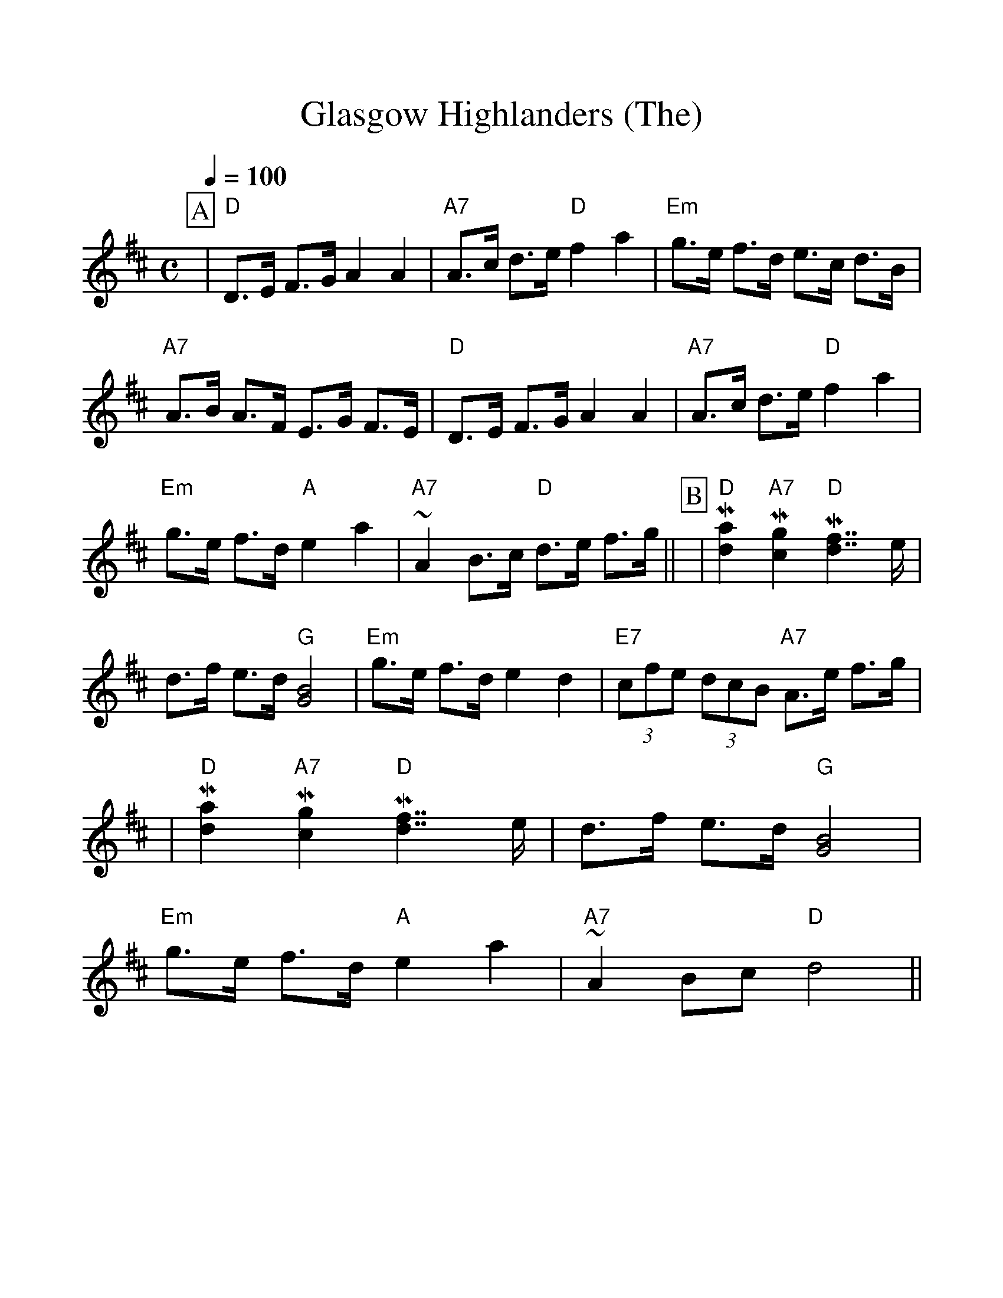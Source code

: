 %%scale 1.1
%%format dulcimer.fmt
X: 1
T: Glasgow Highlanders (The)
R: strathspey, shottish
B: RSCDS 2-3(a)
Z: 1997 by John Chambers <jc:trillian.mit.edu>
Q:1/4=100
M: C
L: 1/8
K: D
%%continueall 1
%%partsbox 1
P:A
| "D"D>E F>G A2 A2 | "A7"A>c d>e "D"f2 a2
| "Em"g>e f>d e>c d>B | "A7"A>B A>F E>G F>E
| "D"D>E F>G A2 A2 | "A7"A>c d>e "D"f2 a2
| "Em"g>e f>d "A"e2 a2 | "A7"~A2 B>c "D"d>e f>g||
P:B
| "D"M[a2d2] "A7"M[g2c2] "D"M[f7/2d7/2] e/ | d>f e>d "G"[B4G4]
| "Em"g>e f>d e2 d2 | "E7"(3cfe (3dcB "A7"A>e f>g |
| "D"M[a2d2] "A7"M[g2c2] "D"M[f7/2d7/2] e/ | d>f e>d "G"[B4G4]
| "Em"g>e f>d "A"e2 a2 | "A7"~A2 Bc "D"d4||
